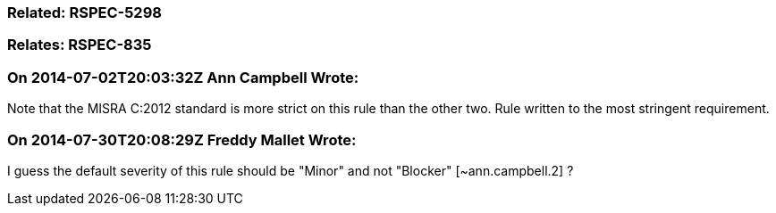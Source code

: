 === Related: RSPEC-5298

=== Relates: RSPEC-835

=== On 2014-07-02T20:03:32Z Ann Campbell Wrote:
Note that the MISRA C:2012 standard is more strict on this rule than the other two. Rule written to the most stringent requirement.

=== On 2014-07-30T20:08:29Z Freddy Mallet Wrote:
I guess the default severity of this rule should be "Minor" and not "Blocker" [~ann.campbell.2] ?

